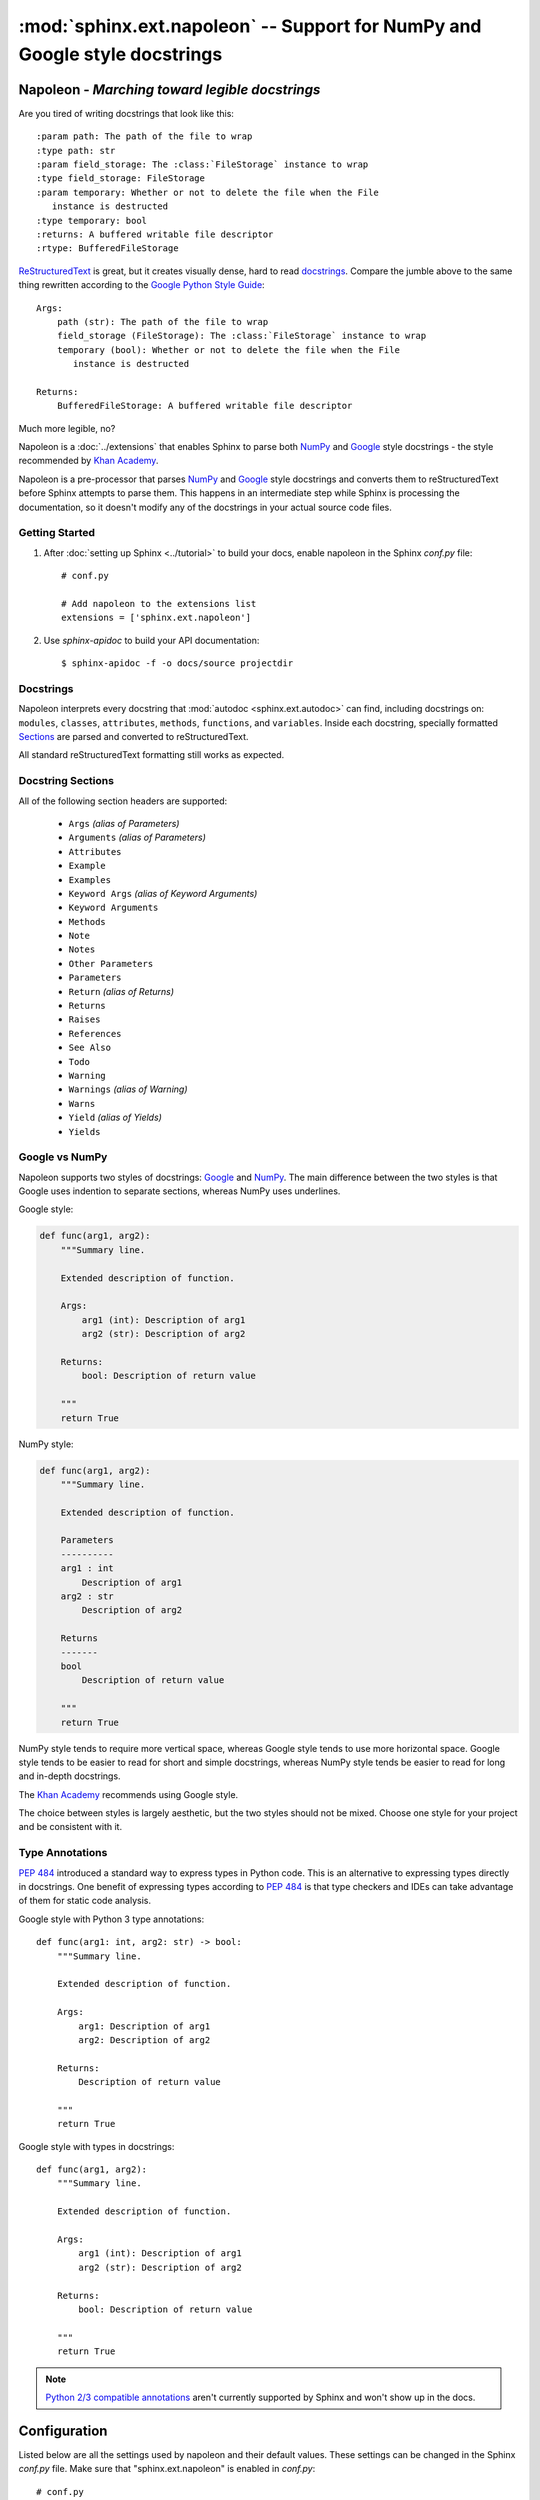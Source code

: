 :mod:`sphinx.ext.napoleon` -- Support for NumPy and Google style docstrings
~~~~~~~~~~~~~~~~~~~~~~~~~~~~~~~~~~~~~~~~~~~~~~~~~~~~~~~~~~~~~~~~~~~~~~~~~~~

.. module:: sphinx.ext.napoleon
   :synopsis: Support for NumPy and Google style docstrings

.. moduleauthor:: Rob Ruana

.. versionadded:: 1.3

Napoleon - *Marching toward legible docstrings*
===============================================

.. highlight:: text

Are you tired of writing docstrings that look like this::

    :param path: The path of the file to wrap
    :type path: str
    :param field_storage: The :class:`FileStorage` instance to wrap
    :type field_storage: FileStorage
    :param temporary: Whether or not to delete the file when the File
       instance is destructed
    :type temporary: bool
    :returns: A buffered writable file descriptor
    :rtype: BufferedFileStorage

`ReStructuredText`_ is great, but it creates visually dense, hard to read
`docstrings`_. Compare the jumble above to the same thing rewritten
according to the `Google Python Style Guide`_::

    Args:
        path (str): The path of the file to wrap
        field_storage (FileStorage): The :class:`FileStorage` instance to wrap
        temporary (bool): Whether or not to delete the file when the File
           instance is destructed

    Returns:
        BufferedFileStorage: A buffered writable file descriptor

Much more legible, no?

Napoleon is a :doc:`../extensions` that enables Sphinx to parse both `NumPy`_
and `Google`_ style docstrings - the style recommended by `Khan Academy`_.

Napoleon is a pre-processor that parses `NumPy`_ and `Google`_ style
docstrings and converts them to reStructuredText before Sphinx attempts to
parse them. This happens in an intermediate step while Sphinx is processing
the documentation, so it doesn't modify any of the docstrings in your actual
source code files.

.. _ReStructuredText: http://docutils.sourceforge.net/rst.html
.. _docstrings: https://www.python.org/dev/peps/pep-0287/
.. _Google Python Style Guide:
   https://google.github.io/styleguide/pyguide.html
.. _Google:
   https://google.github.io/styleguide/pyguide.html#Comments
.. _NumPy:
   https://github.com/numpy/numpy/blob/master/doc/HOWTO_DOCUMENT.rst.txt
.. _Khan Academy:
   https://github.com/Khan/style-guides/blob/master/style/python.md#docstrings

Getting Started
---------------

1. After :doc:`setting up Sphinx <../tutorial>` to build your docs, enable
   napoleon in the Sphinx `conf.py` file::

       # conf.py

       # Add napoleon to the extensions list
       extensions = ['sphinx.ext.napoleon']

2. Use `sphinx-apidoc` to build your API documentation::

       $ sphinx-apidoc -f -o docs/source projectdir


Docstrings
----------

Napoleon interprets every docstring that :mod:`autodoc <sphinx.ext.autodoc>`
can find, including docstrings on: ``modules``, ``classes``, ``attributes``,
``methods``, ``functions``, and ``variables``. Inside each docstring,
specially formatted `Sections`_ are parsed and converted to
reStructuredText.

All standard reStructuredText formatting still works as expected.


.. _Sections:

Docstring Sections
------------------

All of the following section headers are supported:

    * ``Args`` *(alias of Parameters)*
    * ``Arguments`` *(alias of Parameters)*
    * ``Attributes``
    * ``Example``
    * ``Examples``
    * ``Keyword Args`` *(alias of Keyword Arguments)*
    * ``Keyword Arguments``
    * ``Methods``
    * ``Note``
    * ``Notes``
    * ``Other Parameters``
    * ``Parameters``
    * ``Return`` *(alias of Returns)*
    * ``Returns``
    * ``Raises``
    * ``References``
    * ``See Also``
    * ``Todo``
    * ``Warning``
    * ``Warnings`` *(alias of Warning)*
    * ``Warns``
    * ``Yield`` *(alias of Yields)*
    * ``Yields``

Google vs NumPy
---------------

Napoleon supports two styles of docstrings: `Google`_ and `NumPy`_. The
main difference between the two styles is that Google uses indention to
separate sections, whereas NumPy uses underlines.

Google style:

.. code-block:: python3

    def func(arg1, arg2):
        """Summary line.

        Extended description of function.

        Args:
            arg1 (int): Description of arg1
            arg2 (str): Description of arg2

        Returns:
            bool: Description of return value

        """
        return True

NumPy style:

.. code-block:: python3

    def func(arg1, arg2):
        """Summary line.

        Extended description of function.

        Parameters
        ----------
        arg1 : int
            Description of arg1
        arg2 : str
            Description of arg2

        Returns
        -------
        bool
            Description of return value

        """
        return True

NumPy style tends to require more vertical space, whereas Google style
tends to use more horizontal space. Google style tends to be easier to
read for short and simple docstrings, whereas NumPy style tends be easier
to read for long and in-depth docstrings.

The `Khan Academy`_ recommends using Google style.

The choice between styles is largely aesthetic, but the two styles should
not be mixed. Choose one style for your project and be consistent with it.

.. seealso::

   For complete examples:

   * :ref:`example_google`
   * :ref:`example_numpy`


Type Annotations
----------------

`PEP 484`_ introduced a standard way to express types in Python code.
This is an alternative to expressing types directly in docstrings.
One benefit of expressing types according to `PEP 484`_ is that
type checkers and IDEs can take advantage of them for static code
analysis.

Google style with Python 3 type annotations::

    def func(arg1: int, arg2: str) -> bool:
        """Summary line.

        Extended description of function.

        Args:
            arg1: Description of arg1
            arg2: Description of arg2

        Returns:
            Description of return value

        """
        return True

Google style with types in docstrings::

    def func(arg1, arg2):
        """Summary line.

        Extended description of function.

        Args:
            arg1 (int): Description of arg1
            arg2 (str): Description of arg2

        Returns:
            bool: Description of return value

        """
        return True

.. Note::
   `Python 2/3 compatible annotations`_ aren't currently
   supported by Sphinx and won't show up in the docs.

.. _PEP 484:
   https://www.python.org/dev/peps/pep-0484/

.. _Python 2/3 compatible annotations:
   https://www.python.org/dev/peps/pep-0484/#suggested-syntax-for-python-2-7-and-straddling-code


Configuration
=============

Listed below are all the settings used by napoleon and their default
values. These settings can be changed in the Sphinx `conf.py` file. Make
sure that "sphinx.ext.napoleon" is enabled in `conf.py`::

    # conf.py

    # Add any Sphinx extension module names here, as strings
    extensions = ['sphinx.ext.napoleon']

    # Napoleon settings
    napoleon_google_docstring = True
    napoleon_numpy_docstring = True
    napoleon_include_init_with_doc = False
    napoleon_include_private_with_doc = False
    napoleon_include_special_with_doc = True
    napoleon_use_admonition_for_examples = False
    napoleon_use_admonition_for_notes = False
    napoleon_use_admonition_for_references = False
    napoleon_use_ivar = False
    napoleon_use_param = True
    napoleon_use_rtype = True

.. _Google style:
   https://google.github.io/styleguide/pyguide.html
.. _NumPy style:
   https://github.com/numpy/numpy/blob/master/doc/HOWTO_DOCUMENT.rst.txt



.. confval:: napoleon_google_docstring

   True to parse `Google style`_ docstrings. False to disable support
   for Google style docstrings. *Defaults to True.*

.. confval:: napoleon_numpy_docstring

   True to parse `NumPy style`_ docstrings. False to disable support
   for NumPy style docstrings. *Defaults to True.*

.. confval:: napoleon_include_init_with_doc

   True to list ``__init___`` docstrings separately from the class
   docstring. False to fall back to Sphinx's default behavior, which
   considers the ``__init___`` docstring as part of the class
   documentation. *Defaults to False.*

   **If True**::

       def __init__(self):
           \"\"\"
           This will be included in the docs because it has a docstring
           \"\"\"

       def __init__(self):
           # This will NOT be included in the docs

.. confval:: napoleon_include_private_with_doc

   True to include private members (like ``_membername``) with docstrings
   in the documentation. False to fall back to Sphinx's default behavior.
   *Defaults to False.*

   **If True**::

       def _included(self):
           """
           This will be included in the docs because it has a docstring
           """
           pass

       def _skipped(self):
           # This will NOT be included in the docs
           pass

.. confval:: napoleon_include_special_with_doc

   True to include special members (like ``__membername__``) with
   docstrings in the documentation. False to fall back to Sphinx's
   default behavior. *Defaults to True.*

   **If True**::

       def __str__(self):
           """
           This will be included in the docs because it has a docstring
           """
           return unicode(self).encode('utf-8')

       def __unicode__(self):
           # This will NOT be included in the docs
           return unicode(self.__class__.__name__)

.. confval:: napoleon_use_admonition_for_examples

   True to use the ``.. admonition::`` directive for the **Example** and
   **Examples** sections. False to use the ``.. rubric::`` directive
   instead. One may look better than the other depending on what HTML
   theme is used. *Defaults to False.*

   This `NumPy style`_ snippet will be converted as follows::

       Example
       -------
       This is just a quick example

   **If True**::

       .. admonition:: Example

          This is just a quick example

   **If False**::

       .. rubric:: Example

       This is just a quick example

.. confval:: napoleon_use_admonition_for_notes

   True to use the ``.. admonition::`` directive for **Notes** sections.
   False to use the ``.. rubric::`` directive instead. *Defaults to False.*

   .. note:: The singular **Note** section will always be converted to a
      ``.. note::`` directive.

   .. seealso::

      :attr:`napoleon_use_admonition_for_examples`

.. confval:: napoleon_use_admonition_for_references

   True to use the ``.. admonition::`` directive for **References**
   sections. False to use the ``.. rubric::`` directive instead.
   *Defaults to False.*

   .. seealso::

      :attr:`napoleon_use_admonition_for_examples`

.. confval:: napoleon_use_ivar

   True to use the ``:ivar:`` role for instance variables. False to use
   the ``.. attribute::`` directive instead. *Defaults to False.*

   This `NumPy style`_ snippet will be converted as follows::

       Attributes
       ----------
       attr1 : int
           Description of `attr1`

   **If True**::

       :ivar attr1: Description of `attr1`
       :vartype attr1: int

   **If False**::

       .. attribute:: attr1

          *int*

          Description of `attr1`

.. confval:: napoleon_use_param

   True to use a ``:param:`` role for each function parameter. False to
   use a single ``:parameters:`` role for all the parameters.
   *Defaults to True.*

   This `NumPy style`_ snippet will be converted as follows::

       Parameters
       ----------
       arg1 : str
           Description of `arg1`
       arg2 : int, optional
           Description of `arg2`, defaults to 0

   **If True**::

       :param arg1: Description of `arg1`
       :type arg1: str
       :param arg2: Description of `arg2`, defaults to 0
       :type arg2: int, optional

   **If False**::

       :parameters: * **arg1** (*str*) --
                      Description of `arg1`
                    * **arg2** (*int, optional*) --
                      Description of `arg2`, defaults to 0

.. confval:: napoleon_use_keyword

   True to use a ``:keyword:`` role for each function keyword argument.
   False to use a single ``:keyword arguments:`` role for all the
   keywords.
   *Defaults to True.*

   This behaves similarly to  :attr:`napoleon_use_param`. Note unlike docutils,
   ``:keyword:`` and ``:param:`` will not be treated the same way - there will
   be a separate "Keyword Arguments" section, rendered in the same fashion as
   "Parameters" section (type links created if possible)

   .. seealso::

      :attr:`napoleon_use_param`

.. confval:: napoleon_use_rtype

   True to use the ``:rtype:`` role for the return type. False to output
   the return type inline with the description. *Defaults to True.*

   This `NumPy style`_ snippet will be converted as follows::

       Returns
       -------
       bool
           True if successful, False otherwise

   **If True**::

       :returns: True if successful, False otherwise
       :rtype: bool

   **If False**::

       :returns: *bool* -- True if successful, False otherwise
